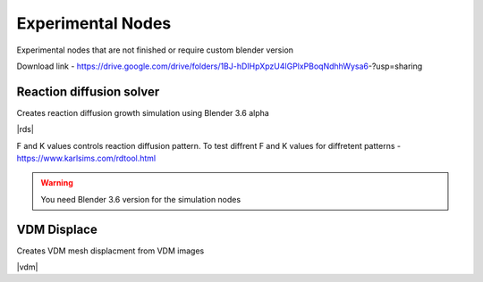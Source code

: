 Experimental Nodes
===================================

Experimental nodes that are not finished or require custom blender version

Download link - https://drive.google.com/drive/folders/1BJ-hDIHpXpzU4lGPlxPBoqNdhhWysa6-?usp=sharing

************************************************************
Reaction diffusion solver
************************************************************

Creates reaction diffusion growth simulation using Blender 3.6 alpha

.. image:: images/rds.PNG

|rds|

.. |rds| raw:: html
   
    <center><iframe width="455" height="809" src="https://www.youtube.com/embed/JWFP6J9gXaQ" title="Blender Geometry Nodes Reaction Diffusion Solver #shorts" frameborder="0" allow="accelerometer; autoplay; clipboard-write; encrypted-media; gyroscope; picture-in-picture; web-share" allowfullscreen></iframe></center>
    
F and K values controls reaction diffusion pattern. To test diffrent F and K values for diffretent patterns - https://www.karlsims.com/rdtool.html
    
.. warning::
    You need Blender 3.6 version for the simulation nodes

************************************************************
VDM Displace
************************************************************

Creates VDM mesh displacment from VDM images

.. image:: images/vdm.PNG

|vdm|

.. |vdm| raw:: html

    <center><iframe width="455" height="809" src="https://www.youtube.com/embed/UxYZQ3uoZmQ" title="Blender VDM Geometry Nodes Displace Test #b3d #geometrynodes #blender" frameborder="0" allow="accelerometer; autoplay; clipboard-write; encrypted-media; gyroscope; picture-in-picture; web-share" allowfullscreen></iframe></center>



